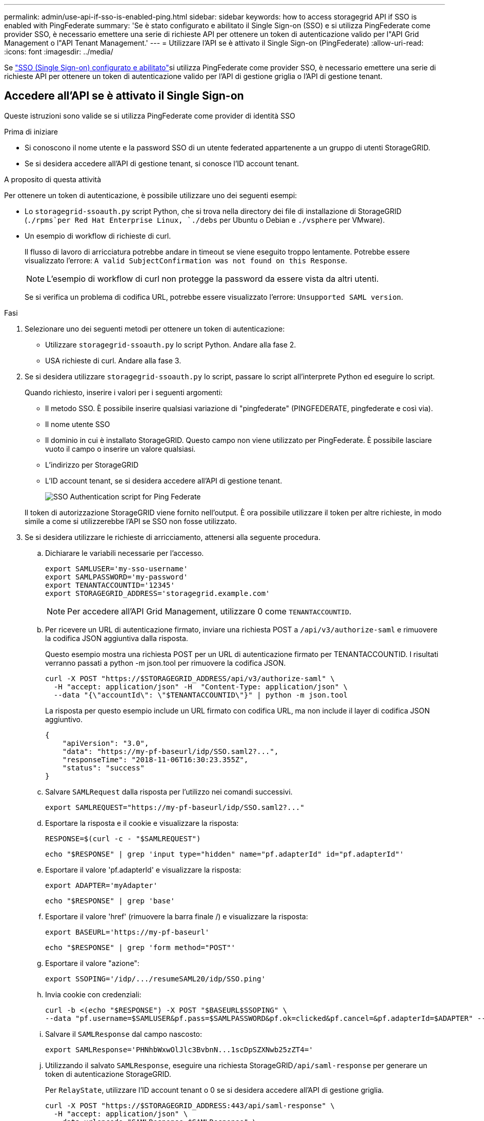 ---
permalink: admin/use-api-if-sso-is-enabled-ping.html 
sidebar: sidebar 
keywords: how to access storagegrid API if SSO is enabled with PingFederate 
summary: 'Se è stato configurato e abilitato il Single Sign-on (SSO) e si utilizza PingFederate come provider SSO, è necessario emettere una serie di richieste API per ottenere un token di autenticazione valido per l"API Grid Management o l"API Tenant Management.' 
---
= Utilizzare l'API se è attivato il Single Sign-on (PingFederate)
:allow-uri-read: 
:icons: font
:imagesdir: ../media/


[role="lead"]
Se link:../admin/configuring-sso.html["SSO (Single Sign-on) configurato e abilitato"]si utilizza PingFederate come provider SSO, è necessario emettere una serie di richieste API per ottenere un token di autenticazione valido per l'API di gestione griglia o l'API di gestione tenant.



== Accedere all'API se è attivato il Single Sign-on

Queste istruzioni sono valide se si utilizza PingFederate come provider di identità SSO

.Prima di iniziare
* Si conoscono il nome utente e la password SSO di un utente federated appartenente a un gruppo di utenti StorageGRID.
* Se si desidera accedere all'API di gestione tenant, si conosce l'ID account tenant.


.A proposito di questa attività
Per ottenere un token di autenticazione, è possibile utilizzare uno dei seguenti esempi:

* Lo `storagegrid-ssoauth.py` script Python, che si trova nella directory dei file di installazione di StorageGRID (`./rpms`per Red Hat Enterprise Linux, `./debs` per Ubuntu o Debian e `./vsphere` per VMware).
* Un esempio di workflow di richieste di curl.
+
Il flusso di lavoro di arricciatura potrebbe andare in timeout se viene eseguito troppo lentamente. Potrebbe essere visualizzato l'errore: `A valid SubjectConfirmation was not found on this Response`.

+

NOTE: L'esempio di workflow di curl non protegge la password da essere vista da altri utenti.

+
Se si verifica un problema di codifica URL, potrebbe essere visualizzato l'errore: `Unsupported SAML version`.



.Fasi
. Selezionare uno dei seguenti metodi per ottenere un token di autenticazione:
+
** Utilizzare `storagegrid-ssoauth.py` lo script Python. Andare alla fase 2.
** USA richieste di curl. Andare alla fase 3.


. Se si desidera utilizzare `storagegrid-ssoauth.py` lo script, passare lo script all'interprete Python ed eseguire lo script.
+
Quando richiesto, inserire i valori per i seguenti argomenti:

+
** Il metodo SSO. È possibile inserire qualsiasi variazione di "pingfederate" (PINGFEDERATE, pingfederate e così via).
** Il nome utente SSO
** Il dominio in cui è installato StorageGRID. Questo campo non viene utilizzato per PingFederate. È possibile lasciare vuoto il campo o inserire un valore qualsiasi.
** L'indirizzo per StorageGRID
** L'ID account tenant, se si desidera accedere all'API di gestione tenant.
+
image::../media/sso_auth_python_script_ping.png[SSO Authentication script for Ping Federate]

+
Il token di autorizzazione StorageGRID viene fornito nell'output. È ora possibile utilizzare il token per altre richieste, in modo simile a come si utilizzerebbe l'API se SSO non fosse utilizzato.



. Se si desidera utilizzare le richieste di arricciamento, attenersi alla seguente procedura.
+
.. Dichiarare le variabili necessarie per l'accesso.
+
[source, bash]
----
export SAMLUSER='my-sso-username'
export SAMLPASSWORD='my-password'
export TENANTACCOUNTID='12345'
export STORAGEGRID_ADDRESS='storagegrid.example.com'
----
+

NOTE: Per accedere all'API Grid Management, utilizzare 0 come `TENANTACCOUNTID`.

.. Per ricevere un URL di autenticazione firmato, inviare una richiesta POST a `/api/v3/authorize-saml` e rimuovere la codifica JSON aggiuntiva dalla risposta.
+
Questo esempio mostra una richiesta POST per un URL di autenticazione firmato per TENANTACCOUNTID. I risultati verranno passati a python -m json.tool per rimuovere la codifica JSON.

+
[source, bash]
----
curl -X POST "https://$STORAGEGRID_ADDRESS/api/v3/authorize-saml" \
  -H "accept: application/json" -H  "Content-Type: application/json" \
  --data "{\"accountId\": \"$TENANTACCOUNTID\"}" | python -m json.tool
----
+
La risposta per questo esempio include un URL firmato con codifica URL, ma non include il layer di codifica JSON aggiuntivo.

+
[listing]
----
{
    "apiVersion": "3.0",
    "data": "https://my-pf-baseurl/idp/SSO.saml2?...",
    "responseTime": "2018-11-06T16:30:23.355Z",
    "status": "success"
}
----
.. Salvare `SAMLRequest` dalla risposta per l'utilizzo nei comandi successivi.
+
[listing]
----
export SAMLREQUEST="https://my-pf-baseurl/idp/SSO.saml2?..."
----
.. Esportare la risposta e il cookie e visualizzare la risposta:
+
[source, bash]
----
RESPONSE=$(curl -c - "$SAMLREQUEST")
----
+
[source, bash]
----
echo "$RESPONSE" | grep 'input type="hidden" name="pf.adapterId" id="pf.adapterId"'
----
.. Esportare il valore 'pf.adapterId' e visualizzare la risposta:
+
[listing]
----
export ADAPTER='myAdapter'
----
+
[source, bash]
----
echo "$RESPONSE" | grep 'base'
----
.. Esportare il valore 'href' (rimuovere la barra finale /) e visualizzare la risposta:
+
[listing]
----
export BASEURL='https://my-pf-baseurl'
----
+
[source, bash]
----
echo "$RESPONSE" | grep 'form method="POST"'
----
.. Esportare il valore "azione":
+
[listing]
----
export SSOPING='/idp/.../resumeSAML20/idp/SSO.ping'
----
.. Invia cookie con credenziali:
+
[source, bash]
----
curl -b <(echo "$RESPONSE") -X POST "$BASEURL$SSOPING" \
--data "pf.username=$SAMLUSER&pf.pass=$SAMLPASSWORD&pf.ok=clicked&pf.cancel=&pf.adapterId=$ADAPTER" --include
----
.. Salvare il `SAMLResponse` dal campo nascosto:
+
[source, bash]
----
export SAMLResponse='PHNhbWxwOlJlc3BvbnN...1scDpSZXNwb25zZT4='
----
.. Utilizzando il salvato `SAMLResponse`, eseguire una richiesta StorageGRID``/api/saml-response`` per generare un token di autenticazione StorageGRID.
+
Per `RelayState`, utilizzare l'ID account tenant o 0 se si desidera accedere all'API di gestione griglia.

+
[source, bash]
----
curl -X POST "https://$STORAGEGRID_ADDRESS:443/api/saml-response" \
  -H "accept: application/json" \
  --data-urlencode "SAMLResponse=$SAMLResponse" \
  --data-urlencode "RelayState=$TENANTACCOUNTID" \
  | python -m json.tool
----
+
La risposta include il token di autenticazione.

+
[listing]
----
{
    "apiVersion": "3.0",
    "data": "56eb07bf-21f6-40b7-af0b-5c6cacfb25e7",
    "responseTime": "2018-11-07T21:32:53.486Z",
    "status": "success"
}
----
.. Salvare il token di autenticazione nella risposta come `MYTOKEN`.
+
[source, bash]
----
export MYTOKEN="56eb07bf-21f6-40b7-af0b-5c6cacfb25e7"
----
+
È ora possibile utilizzare `MYTOKEN` per altre richieste, in modo simile a come si userebbe l'API se non fosse utilizzato SSO.







== Disconnettersi dall'API se è attivato il Single Sign-on

Se è stato attivato il Single Sign-on (SSO), è necessario emettere una serie di richieste API per disconnettersi dall'API Grid Management o dall'API Tenant Management. Queste istruzioni sono valide se si utilizza PingFederate come provider di identità SSO

.A proposito di questa attività
Se necessario, è possibile disconnettersi dall'API StorageGRID disconnettendosi dalla singola pagina di disconnessione dell'organizzazione. In alternativa, è possibile attivare il logout singolo (SLO) da StorageGRID, che richiede un token bearer StorageGRID valido.

.Fasi
. Per generare una richiesta di disconnessione firmata, passare `cookie "sso=true" all'API SLO:
+
[source, bash]
----
curl -k -X DELETE "https://$STORAGEGRID_ADDRESS/api/v3/authorize" \
-H "accept: application/json" \
-H "Authorization: Bearer $MYTOKEN" \
--cookie "sso=true" \
| python -m json.tool
----
+
Viene restituito un URL di disconnessione:

+
[listing]
----
{
    "apiVersion": "3.0",
    "data": "https://my-ping-url/idp/SLO.saml2?SAMLRequest=fZDNboMwEIRfhZ...HcQ%3D%3D",
    "responseTime": "2021-10-12T22:20:30.839Z",
    "status": "success"
}
----
. Salvare l'URL di disconnessione.
+
[source, bash]
----
export LOGOUT_REQUEST='https://my-ping-url/idp/SLO.saml2?SAMLRequest=fZDNboMwEIRfhZ...HcQ%3D%3D'
----
. Inviare una richiesta all'URL di disconnessione per attivare SLO e reindirizzare a StorageGRID.
+
[source, bash]
----
curl --include "$LOGOUT_REQUEST"
----
+
Viene restituita la risposta 302. La posizione di reindirizzamento non è applicabile alla disconnessione API-only.

+
[listing]
----
HTTP/1.1 302 Found
Location: https://$STORAGEGRID_ADDRESS:443/api/saml-logout?SAMLResponse=fVLLasMwEPwVo7ss%...%23rsa-sha256
Set-Cookie: PF=QoKs...SgCC; Path=/; Secure; HttpOnly; SameSite=None
----
. Eliminare il token del bearer StorageGRID.
+
L'eliminazione del token portante StorageGRID funziona come senza SSO. Se `cookie "sso=true" non viene fornito, l'utente viene disconnesso da StorageGRID senza influire sullo stato SSO.

+
[source, bash]
----
curl -X DELETE "https://$STORAGEGRID_ADDRESS/api/v3/authorize" \
-H "accept: application/json" \
-H "Authorization: Bearer $MYTOKEN" \
--include
----
+
Una `204 No Content` risposta indica che l'utente è stato disconnesso.

+
[listing]
----
HTTP/1.1 204 No Content
----

